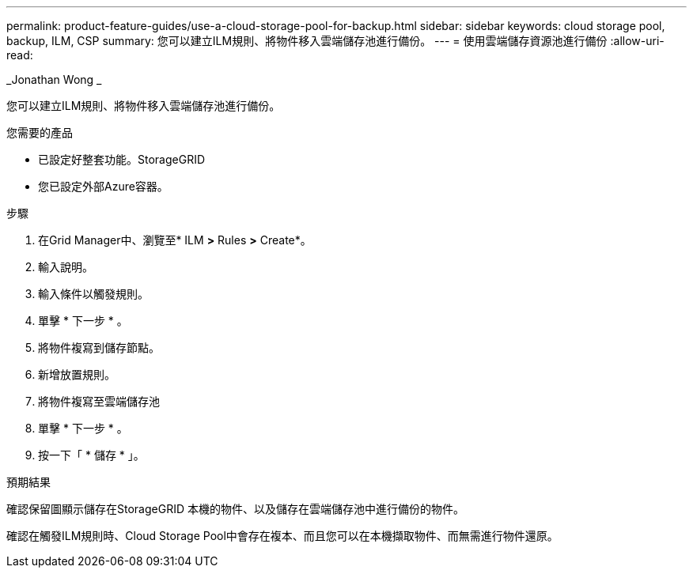 ---
permalink: product-feature-guides/use-a-cloud-storage-pool-for-backup.html 
sidebar: sidebar 
keywords: cloud storage pool, backup, ILM, CSP 
summary: 您可以建立ILM規則、將物件移入雲端儲存池進行備份。 
---
= 使用雲端儲存資源池進行備份
:allow-uri-read: 


_Jonathan Wong _

[role="lead"]
您可以建立ILM規則、將物件移入雲端儲存池進行備份。

.您需要的產品
* 已設定好整套功能。StorageGRID
* 您已設定外部Azure容器。


.步驟
. 在Grid Manager中、瀏覽至* ILM *>* Rules *>* Create*。
. 輸入說明。
. 輸入條件以觸發規則。
. 單擊 * 下一步 * 。
. 將物件複寫到儲存節點。
. 新增放置規則。
. 將物件複寫至雲端儲存池
. 單擊 * 下一步 * 。
. 按一下「 * 儲存 * 」。


.預期結果
確認保留圖顯示儲存在StorageGRID 本機的物件、以及儲存在雲端儲存池中進行備份的物件。

確認在觸發ILM規則時、Cloud Storage Pool中會存在複本、而且您可以在本機擷取物件、而無需進行物件還原。
